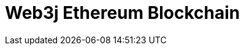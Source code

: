 // Do not edit directly!
// This file was generated by camel-quarkus-maven-plugin:update-extension-doc-page

= Web3j Ethereum Blockchain
:cq-artifact-id: camel-quarkus-web3j
:cq-artifact-id-base: web3j
:cq-native-supported: false
:cq-status: Preview
:cq-deprecated: false
:cq-jvm-since: 1.1.0
:cq-native-since: n/a
:cq-camel-part-name: web3j
:cq-camel-part-title: Web3j Ethereum Blockchain
:cq-camel-part-description: Interact with Ethereum nodes using web3j client API.
:cq-extension-page-title: Web3j Ethereum Blockchain
